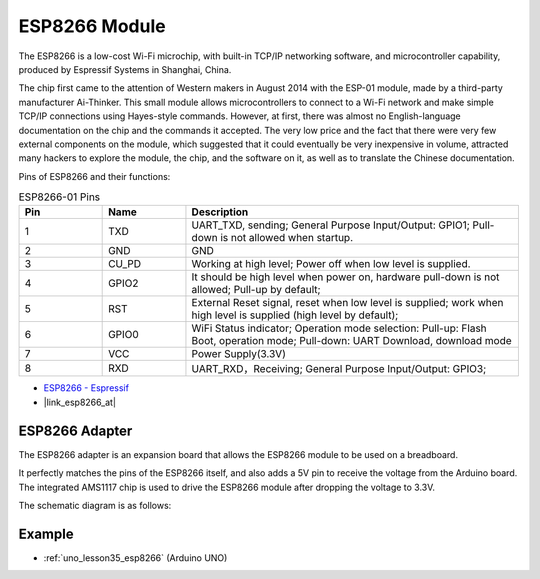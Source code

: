 .. _cpn_esp8266:

ESP8266 Module
=================

.. image:: img/35_esp8266.jpg
    :align: center

The ESP8266 is a low-cost Wi-Fi microchip, 
with built-in TCP/IP networking software, 
and microcontroller capability, produced by Espressif Systems in Shanghai, China.

The chip first came to the attention of Western makers in August 2014 with the ESP-01 module, 
made by a third-party manufacturer Ai-Thinker. 
This small module allows microcontrollers to connect to a Wi-Fi network and make simple TCP/IP connections using Hayes-style commands. 
However, at first, there was almost no English-language documentation on the chip and the commands it accepted. 
The very low price and the fact that there were very few external components on the module, 
which suggested that it could eventually be very inexpensive in volume, 
attracted many hackers to explore the module, 
the chip, and the software on it, as well as to translate the Chinese documentation.

Pins of ESP8266 and their functions:

.. image:: img/35_ESP8266_pinout.png


.. list-table:: ESP8266-01 Pins
   :widths: 25 25 100
   :header-rows: 1

   * - Pin	
     - Name	
     - Description
   * - 1	
     - TXD	
     - UART_TXD, sending; General Purpose Input/Output: GPIO1; Pull-down is not allowed when startup.
   * - 2	
     - GND
     - GND
   * - 3	
     - CU_PD	
     - Working at high level; Power off when low level is supplied.
   * - 4		
     - GPIO2
     - It should be high level when power on, hardware pull-down is not allowed; Pull-up by default;
   * - 5	
     - RST	
     - External Reset signal, reset when low level is supplied; work when high level is supplied (high level by default);
   * - 6	
     - GPIO0	
     - WiFi Status indicator; Operation mode selection: Pull-up: Flash Boot, operation mode; Pull-down: UART Download, download mode
   * - 7	
     - VCC	
     - Power Supply(3.3V)
   * - 8	
     - RXD	
     - UART_RXD，Receiving; General Purpose Input/Output: GPIO3;


* `ESP8266 - Espressif <https://www.espressif.com/en/products/socs/esp8266>`_
* |link_esp8266_at|

ESP8266 Adapter
---------------

.. image:: img/35_esp8266_adapter.png
    :width: 300
    :align: center

The ESP8266 adapter is an expansion board that allows the ESP8266 module to be used on a breadboard.

It perfectly matches the pins of the ESP8266 itself, and also adds a 5V pin to receive the voltage from the Arduino board. The integrated AMS1117 chip is used to drive the ESP8266 module after dropping the voltage to 3.3V.

The schematic diagram is as follows:

.. image:: img/35_sch_esp8266adapter.png

Example
---------------------------
* :ref:`uno_lesson35_esp8266` (Arduino UNO)
